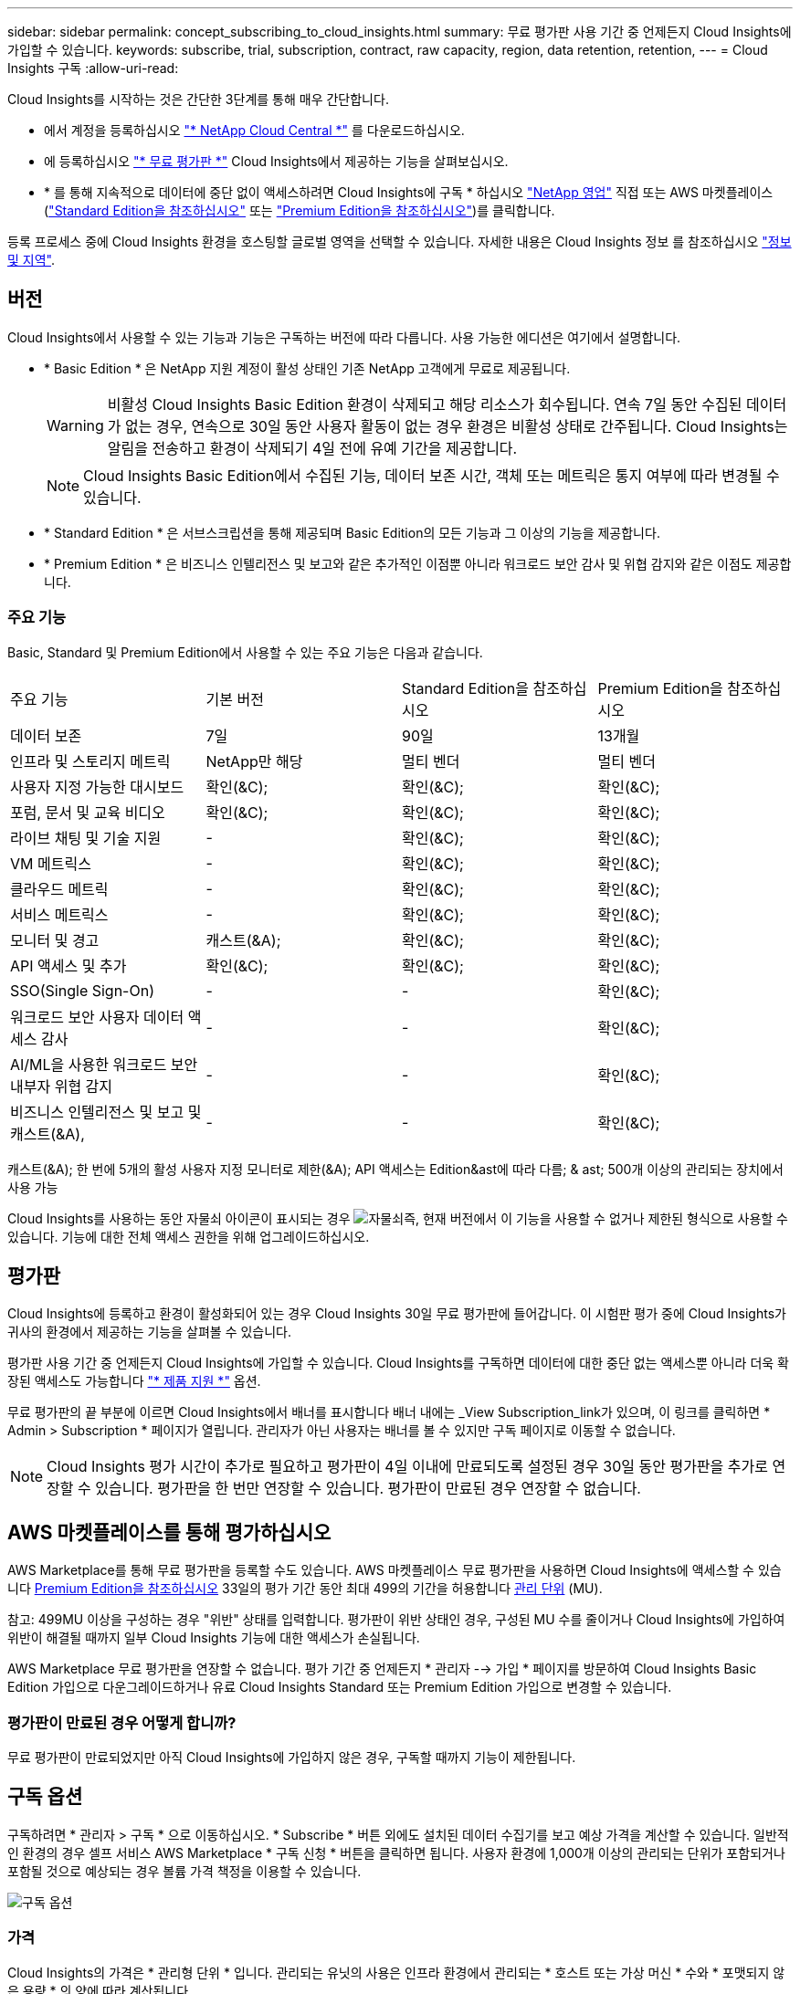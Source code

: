 ---
sidebar: sidebar 
permalink: concept_subscribing_to_cloud_insights.html 
summary: 무료 평가판 사용 기간 중 언제든지 Cloud Insights에 가입할 수 있습니다. 
keywords: subscribe, trial, subscription, contract, raw capacity, region, data retention, retention, 
---
= Cloud Insights 구독
:allow-uri-read: 


Cloud Insights를 시작하는 것은 간단한 3단계를 통해 매우 간단합니다.

* 에서 계정을 등록하십시오 link:https://cloud.netapp.com/["* NetApp Cloud Central *"] 를 다운로드하십시오.
* 에 등록하십시오 link:https://cloud.netapp.com/cloud-insights["* 무료 평가판 *"] Cloud Insights에서 제공하는 기능을 살펴보십시오.
* * 를 통해 지속적으로 데이터에 중단 없이 액세스하려면 Cloud Insights에 구독 * 하십시오 link:https://www.netapp.com/us/forms/sales-inquiry/cloud-insights-sales-inquiries.aspx["NetApp 영업"] 직접 또는 AWS 마켓플레이스(link:https://aws.amazon.com/marketplace/pp/B07HM8QQGY["Standard Edition을 참조하십시오"] 또는 link:https://aws.amazon.com/marketplace/pp/prodview-pbc3h2mkgaqxe["Premium Edition을 참조하십시오"])를 클릭합니다.


등록 프로세스 중에 Cloud Insights 환경을 호스팅할 글로벌 영역을 선택할 수 있습니다. 자세한 내용은 Cloud Insights 정보 를 참조하십시오 link:security_information_and_region.html["정보 및 지역"].



== 버전

Cloud Insights에서 사용할 수 있는 기능과 기능은 구독하는 버전에 따라 다릅니다. 사용 가능한 에디션은 여기에서 설명합니다.

* * Basic Edition * 은 NetApp 지원 계정이 활성 상태인 기존 NetApp 고객에게 무료로 제공됩니다.
+

WARNING: 비활성 Cloud Insights Basic Edition 환경이 삭제되고 해당 리소스가 회수됩니다. 연속 7일 동안 수집된 데이터가 없는 경우, 연속으로 30일 동안 사용자 활동이 없는 경우 환경은 비활성 상태로 간주됩니다. Cloud Insights는 알림을 전송하고 환경이 삭제되기 4일 전에 유예 기간을 제공합니다.

+

NOTE: Cloud Insights Basic Edition에서 수집된 기능, 데이터 보존 시간, 객체 또는 메트릭은 통지 여부에 따라 변경될 수 있습니다.

* * Standard Edition * 은 서브스크립션을 통해 제공되며 Basic Edition의 모든 기능과 그 이상의 기능을 제공합니다.
* * Premium Edition * 은 비즈니스 인텔리전스 및 보고와 같은 추가적인 이점뿐 아니라 워크로드 보안 감사 및 위협 감지와 같은 이점도 제공합니다.




=== 주요 기능

Basic, Standard 및 Premium Edition에서 사용할 수 있는 주요 기능은 다음과 같습니다.

[cols=".<,.^,.^,.^"]
|===


| 주요 기능 | 기본 버전 | Standard Edition을 참조하십시오 | Premium Edition을 참조하십시오 


| 데이터 보존 | 7일 | 90일 | 13개월 


| 인프라 및 스토리지 메트릭 | NetApp만 해당 | 멀티 벤더 | 멀티 벤더 


| 사용자 지정 가능한 대시보드 | 확인(&C); | 확인(&C); | 확인(&C); 


| 포럼, 문서 및 교육 비디오 | 확인(&C); | 확인(&C); | 확인(&C); 


| 라이브 채팅 및 기술 지원 | - | 확인(&C); | 확인(&C); 


| VM 메트릭스 | - | 확인(&C); | 확인(&C); 


| 클라우드 메트릭 | - | 확인(&C); | 확인(&C); 


| 서비스 메트릭스 | - | 확인(&C); | 확인(&C); 


| 모니터 및 경고 | 캐스트(&A); | 확인(&C); | 확인(&C); 


| API 액세스 및 추가 | 확인(&C); | 확인(&C); | 확인(&C); 


| SSO(Single Sign-On) | - | - | 확인(&C); 


| 워크로드 보안 사용자 데이터 액세스 감사 | - | - | 확인(&C); 


| AI/ML을 사용한 워크로드 보안 내부자 위협 감지 | - | - | 확인(&C); 


| 비즈니스 인텔리전스 및 보고 및 캐스트(&A), | - | - | 확인(&C); 
|===
캐스트(&A); 한 번에 5개의 활성 사용자 지정 모니터로 제한(&A); API 액세스는 Edition&ast에 따라 다름; & ast; 500개 이상의 관리되는 장치에서 사용 가능

Cloud Insights를 사용하는 동안 자물쇠 아이콘이 표시되는 경우 image:padlock.png["자물쇠"]즉, 현재 버전에서 이 기능을 사용할 수 없거나 제한된 형식으로 사용할 수 있습니다. 기능에 대한 전체 액세스 권한을 위해 업그레이드하십시오.



== 평가판

Cloud Insights에 등록하고 환경이 활성화되어 있는 경우 Cloud Insights 30일 무료 평가판에 들어갑니다. 이 시험판 평가 중에 Cloud Insights가 귀사의 환경에서 제공하는 기능을 살펴볼 수 있습니다.

평가판 사용 기간 중 언제든지 Cloud Insights에 가입할 수 있습니다. Cloud Insights를 구독하면 데이터에 대한 중단 없는 액세스뿐 아니라 더욱 확장된 액세스도 가능합니다 link:https://docs.netapp.com/us-en/cloudinsights/concept_requesting_support.html["* 제품 지원 *"] 옵션.

무료 평가판의 끝 부분에 이르면 Cloud Insights에서 배너를 표시합니다 배너 내에는 _View Subscription_link가 있으며, 이 링크를 클릭하면 * Admin > Subscription * 페이지가 열립니다. 관리자가 아닌 사용자는 배너를 볼 수 있지만 구독 페이지로 이동할 수 없습니다.


NOTE: Cloud Insights 평가 시간이 추가로 필요하고 평가판이 4일 이내에 만료되도록 설정된 경우 30일 동안 평가판을 추가로 연장할 수 있습니다. 평가판을 한 번만 연장할 수 있습니다. 평가판이 만료된 경우 연장할 수 없습니다.



== AWS 마켓플레이스를 통해 평가하십시오

AWS Marketplace를 통해 무료 평가판을 등록할 수도 있습니다. AWS 마켓플레이스 무료 평가판을 사용하면 Cloud Insights에 액세스할 수 있습니다 <<editions,Premium Edition을 참조하십시오>> 33일의 평가 기간 동안 최대 499의 기간을 허용합니다 <<pricing,관리 단위>> (MU).

참고: 499MU 이상을 구성하는 경우 "위반" 상태를 입력합니다. 평가판이 위반 상태인 경우, 구성된 MU 수를 줄이거나 Cloud Insights에 가입하여 위반이 해결될 때까지 일부 Cloud Insights 기능에 대한 액세스가 손실됩니다.

AWS Marketplace 무료 평가판을 연장할 수 없습니다. 평가 기간 중 언제든지 * 관리자 --> 가입 * 페이지를 방문하여 Cloud Insights Basic Edition 가입으로 다운그레이드하거나 유료 Cloud Insights Standard 또는 Premium Edition 가입으로 변경할 수 있습니다.



=== 평가판이 만료된 경우 어떻게 합니까?

무료 평가판이 만료되었지만 아직 Cloud Insights에 가입하지 않은 경우, 구독할 때까지 기능이 제한됩니다.



== 구독 옵션

구독하려면 * 관리자 > 구독 * 으로 이동하십시오. * Subscribe * 버튼 외에도 설치된 데이터 수집기를 보고 예상 가격을 계산할 수 있습니다. 일반적인 환경의 경우 셀프 서비스 AWS Marketplace * 구독 신청 * 버튼을 클릭하면 됩니다. 사용자 환경에 1,000개 이상의 관리되는 단위가 포함되거나 포함될 것으로 예상되는 경우 볼륨 가격 책정을 이용할 수 있습니다.

image:SubscriptionCompareTable-2.png["구독 옵션"]



=== 가격

Cloud Insights의 가격은 * 관리형 단위 * 입니다. 관리되는 유닛의 사용은 인프라 환경에서 관리되는 * 호스트 또는 가상 머신 * 수와 * 포맷되지 않은 용량 * 의 양에 따라 계산됩니다.

* 관리 유닛 1개 = 호스트 2개(가상 또는 물리적 시스템)
* 1 관리 유닛 = 4TiB의 물리적 디스크 또는 가상 디스크 포맷 안 됨 용량


다음 데이터 수집기는 다른 Raw TiB에서 관리되는 Unit Rate로 측정된다는 점에 유의하십시오. 이러한 데이터 수집기에서 40TiB의 포맷되지 않은 용량마다 1MU(Managed Unit)로 충전됩니다.

* Dell EMC ECS를 참조하십시오
* Hitachi 컨텐츠 플랫폼
* IBM Cleversafe
* NetApp StorageGRID를 참조하십시오


사용자 환경에 1,000개 이상의 관리되는 장치가 포함되거나 포함될 것으로 예상되는 경우 * Volume Pricing * 을 받을 자격이 있으며 NetApp 영업 팀에 연락하여 구독을 신청하라는 메시지가 표시됩니다. 을 참조하십시오 <<how-do-i-subscribe,아래에 있습니다>> 를 참조하십시오.



=== 서브스크립션 비용 예측

구독 계산기는 데이터 수집기에서 보고하는 포맷되지 않은 용량과 호스트 수를 기준으로 월별 Cloud Insights의 예상 정가를 제공합니다. 현재 값은 _Hosts_ 및 _Unformatted Capacity_ 필드에 미리 채워집니다. 다른 값을 입력하여 예상 향후 성장을 계획할 수 있습니다.

예상 정가 비용은 가입 기간에 따라 달라집니다.


NOTE: 계산기는 추정 용도로만 사용됩니다. 구독하면 정확한 가격이 설정됩니다.



== 가입하려면 어떻게 해야 합니까?

관리 유닛 수가 1,000개 미만인 경우 NetApp 세일즈 또는 을 통해 구독할 수 있습니다 <<self-subscribe-via-aws-marketplace,자체 구독>> 출처: AWS Marketplace



=== NetApp Sales Direct를 통해 구독하십시오

예상 관리 단위 수가 1,000 이상인 경우 를 클릭합니다 link:https://www.netapp.com/us/forms/sales-inquiry/cloud-insights-sales-inquiries.aspx["* 영업팀에 문의 *"] NetApp 세일즈 팀을 통해 구독하는 단추

Cloud Insights 환경에 유료 가입을 적용하려면 NetApp 세일즈 담당자에게 Cloud Insights * 일련 번호 * 를 제공해야 합니다. 일련 번호는 Cloud Insights 평가판 환경을 고유하게 식별하며 * 관리자 > 가입 * 페이지에서 찾을 수 있습니다.



=== AWS Marketplace를 통해 직접 구독


NOTE: 기존 Cloud Insights 평가판 계정에 AWS Marketplace 구독을 적용하려면 계정 소유자 또는 관리자여야 합니다. 또한 AWS(Amazon Web Services) 계정이 있어야 합니다.

지금 가입 * 버튼을 클릭하면 AWS가 열립니다 link:https://aws.amazon.com/marketplace/pp/B07HM8QQGY["Cloud Insights"] 구독을 완료할 수 있는 구독 페이지입니다. 계산기에 입력한 값은 AWS 가입 페이지에 채워지지 않습니다. 이 페이지에서 총 관리 단위 수를 입력해야 합니다.

총 관리 단위 수를 입력하고 12개월 또는 36개월 가입 기간을 선택한 후 * 계정 설정 * 을 클릭하여 가입 프로세스를 완료합니다.

AWS 가입 프로세스가 완료되면 Cloud Insights 환경으로 되돌아갑니다. 또는 환경이 더 이상 활성 상태가 아니면(예: 로그아웃됨) Cloud Central 로그인 페이지로 이동합니다. Cloud Insights에 다시 로그인하면 구독이 활성화됩니다.


NOTE: AWS Marketplace 페이지에서 * 계정 설정 * 을 클릭한 후 1시간 이내에 AWS 가입 프로세스를 완료해야 합니다. 1시간 이내에 완료하지 않으면 * 계정 설정 * 을 다시 클릭하여 프로세스를 완료해야 합니다.

문제가 있고 가입 프로세스가 제대로 완료되지 않으면 환경에 로그인할 때 "평가판 버전" 배너가 계속 표시됩니다. 이 경우 * Admin > Subscription * 으로 이동하여 구독 프로세스를 반복할 수 있습니다.



== 구독 상태를 확인하십시오

가입이 활성화되면 * 관리자 > 구독 * 페이지에서 구독 상태 및 관리되는 유닛 사용량을 확인할 수 있습니다.

image:Subscription_Status_Usage.png["가입 서비스 보기"]

구독 세부 정보 탭에는 다음이 표시됩니다.

* 현재 구독 또는 활성 버전
* 구독에 대한 세부 정보입니다
* 구독 수정 또는 비용 변경 예측 링크




== 사용 관리 를 봅니다

Usage Management 탭에는 관리되는 장치 사용에 대한 개요와 사용자 환경에 설치된 Data Collector 목록 및 각 장치에 대한 관리되는 유닛 분석 정보가 표시됩니다.


NOTE: Unformatted Capacity Managed Unit 수는 환경의 총 물리적 용량의 합계를 반영하며 가장 가까운 관리되는 단위로 반올림됩니다.


NOTE: 관리되는 유닛의 합계는 요약 섹션의 데이터 수집기 수와 약간 다를 수 있습니다. 관리 단위 수가 가장 가까운 관리 단위로 반올림되기 때문입니다. Data Collector 목록에서 이러한 숫자의 합계는 상태 섹션의 총 관리 단위 수보다 약간 높을 수 있습니다. 요약 섹션에는 구독에 대한 실제 관리 단위 수가 반영됩니다.

사용량이 구독 금액을 거의 또는 초과하는 경우 "점 3개" 메뉴를 클릭하고 _Delete_를 선택하여 이 목록에서 데이터 수집기를 삭제할 수 있습니다.



=== 구독 사용량을 초과하면 어떻게 됩니까?

관리되는 장치 사용량이 전체 구독 금액의 80%, 90% 및 100%를 초과하면 경고가 표시됩니다.

|===


| * 사용량이 다음을 초과할 경우: * | * 이 경우/권장되는 작업은 다음과 같습니다. * 


| * 80% * | 정보 배너가 표시됩니다. 별도의 조치가 필요하지 않습니다. 


| * 90% * | 경고 배너가 표시됩니다. 구독한 관리 단위 수를 늘릴 수 있습니다. 


| * 100% * | 오류 배너가 표시되고 다음 중 하나를 수행할 때까지 기능이 제한됩니다. * 구독한 관리 단위 수를 늘리도록 구독 수정 * 관리되는 유닛 사용량이 구독한 금액 이하가 되도록 데이터 수집기 제거 
|===


== 직접 구독하고 평가판을 건너뛰십시오

에서 직접 Cloud Insights를 구독할 수도 있습니다 link:https://aws.amazon.com/marketplace/pp/B07HM8QQGY["AWS 마켓플레이스 를 참조하십시오"]를 선택합니다. 가입이 완료되고 환경이 설정되면 즉시 가입됩니다.



== 권한 ID 추가

Cloud Insights와 함께 번들로 제공되는 유효한 NetApp 제품을 보유한 경우 해당 제품 일련 번호를 기존 Cloud Insights 구독에 추가할 수 있습니다. 예를 들어, NetApp Astra Control Center를 구입한 경우 Astra Control Center 라이센스 일련 번호를 사용하여 Cloud Insights의 구독을 식별할 수 있습니다. Cloud Insights는 _ 소유 권한 ID _ 을(를) 참조합니다.

Cloud Insights 구독에 자격 ID를 추가하려면 * 관리자 > 구독 * 페이지에서 _ + 자격 ID _ 를 클릭합니다.

image:Subscription_AddEntitlementID.png["구독에 권한 ID를 추가합니다"]
